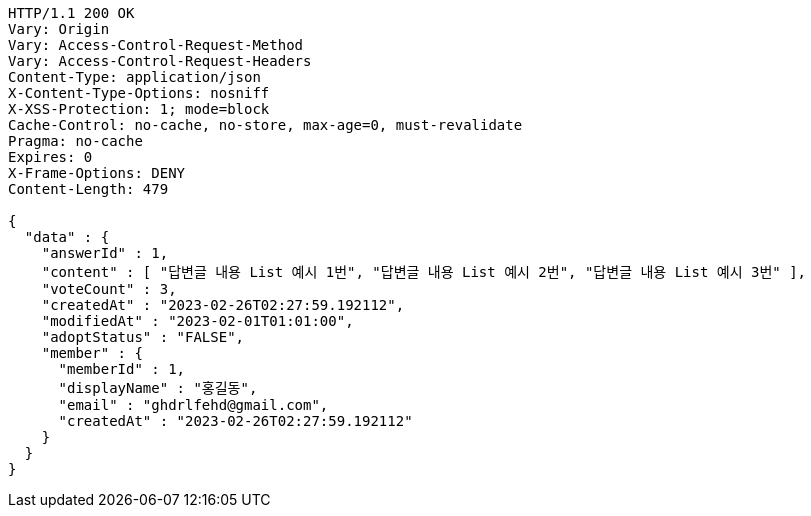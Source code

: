 [source,http,options="nowrap"]
----
HTTP/1.1 200 OK
Vary: Origin
Vary: Access-Control-Request-Method
Vary: Access-Control-Request-Headers
Content-Type: application/json
X-Content-Type-Options: nosniff
X-XSS-Protection: 1; mode=block
Cache-Control: no-cache, no-store, max-age=0, must-revalidate
Pragma: no-cache
Expires: 0
X-Frame-Options: DENY
Content-Length: 479

{
  "data" : {
    "answerId" : 1,
    "content" : [ "답변글 내용 List 예시 1번", "답변글 내용 List 예시 2번", "답변글 내용 List 예시 3번" ],
    "voteCount" : 3,
    "createdAt" : "2023-02-26T02:27:59.192112",
    "modifiedAt" : "2023-02-01T01:01:00",
    "adoptStatus" : "FALSE",
    "member" : {
      "memberId" : 1,
      "displayName" : "홍길동",
      "email" : "ghdrlfehd@gmail.com",
      "createdAt" : "2023-02-26T02:27:59.192112"
    }
  }
}
----